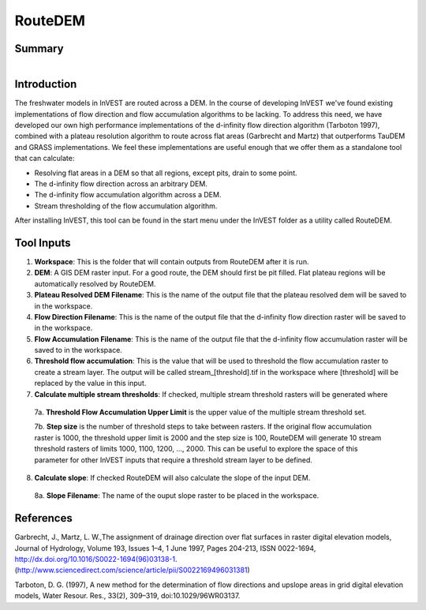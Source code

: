 .. _routedem:

********
RouteDEM
********

Summary
=======

.. figure:: ./routedem/routedem.png
   :align: right
   :figwidth: 400pt
   

Introduction
============

The freshwater models in InVEST are routed across a DEM.  In the course of developing InVEST we've found existing implementations of flow direction and flow accumulation algorithms to be lacking.  To address this need, we have developed our own high performance implementations of the d-infinity flow direction algorithm (Tarboton 1997), combined with a plateau resolution algorithm to route across flat areas (Garbrecht and Martz) that outperforms TauDEM and GRASS implementations.  We feel these implementations are useful enough that we offer them as a standalone tool that can calculate:

* Resolving flat areas in a DEM so that all regions, except pits, drain to some point.

* The d-infinity flow direction across an arbitrary DEM.

* The d-infinity flow accumulation algorithm across a DEM.

* Stream thresholding of the flow accumulation algorithm.

After installing InVEST, this tool can be found in the start menu under the InVEST folder as a utility called RouteDEM.


Tool Inputs
===========

1. **Workspace**: This is the folder that will contain outputs from RouteDEM after it is run.

2. **DEM**: A GIS DEM raster input.  For a good route, the DEM should first be pit filled.  Flat plateau regions will be automatically resolved by RouteDEM.

3. **Plateau Resolved DEM Filename**: This is the name of the output file that the plateau resolved dem will be saved to in the workspace.

4. **Flow Direction Filename**: This is the name of the output file that the d-infinity flow direction raster will be saved to in the workspace.

5. **Flow Accumulation Filename**: This is the name of the output file that the d-infinity flow accumulation raster will be saved to in the workspace.

6. **Threshold flow accumulation**: This is the value that will be used to threshold the flow accumulation raster to create a stream layer.  The output will be called stream_[threshold].tif in the workspace where [threshold] will be replaced by the value in this input.

7. **Calculate multiple stream thresholds**: If checked, multiple stream threshold rasters will be generated where

  7a. **Threshold Flow Accumulation Upper Limit** is the upper value of the multiple stream threshold set.
  
  7b. **Step size** is the number of threshold steps to take between rasters.  If the original flow accumulation raster is 1000, the threshold upper limit is 2000 and the step size is 100, RouteDEM will generate 10 stream threshold rasters of limits 1000, 1100, 1200, ..., 2000.  This can be useful to explore the space of this parameter for other InVEST inputs that require a threshold stream layer to be defined.
  
8. **Calculate slope**: If checked RouteDEM will also calculate the slope of the input DEM.

  8a. **Slope Filename**: The name of the ouput slope raster to be placed in the workspace.

  
References
==========

Garbrecht, J., Martz, L. W.,The assignment of drainage direction over flat surfaces in raster digital elevation models, Journal of Hydrology, Volume 193, Issues 1–4, 1 June 1997, Pages 204-213, ISSN 0022-1694, http://dx.doi.org/10.1016/S0022-1694(96)03138-1.
(http://www.sciencedirect.com/science/article/pii/S0022169496031381)

Tarboton, D. G. (1997), A new method for the determination of flow directions and upslope areas in grid digital elevation models, Water Resour. Res., 33(2), 309–319, doi:10.1029/96WR03137.

